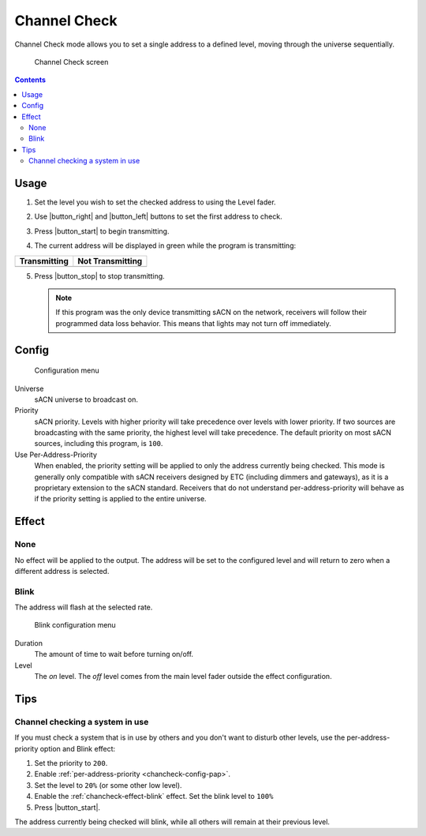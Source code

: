 .. index:: Channel Check

.. _chancheck:

Channel Check
=============

Channel Check mode allows you to set a single address to a defined level, moving through the universe sequentially.

.. figure:: screenshots/chancheck.png
   :class: screenshot

   Channel Check screen

.. contents::

.. _chancheck-usage:

Usage
-----

1. Set the level you wish to set the checked address to using the Level fader.

   .. image:: screenshots/level.png
      :class: screenshot

2. Use |button_right| and |button_left| buttons to set the first address
   to check.
3. Press |button_start| to begin transmitting.
4. The current address will be displayed in green while the program is transmitting:

.. |addr_transmit| image:: screenshots/addr_transmit.png

.. |addr_notransmit| image:: screenshots/addr_notransmit.png

.. list-table::
   :header-rows: 1

   * - Transmitting
     - Not Transmitting
   * - |addr_transmit|
     - |addr_notransmit|

5. Press |button_stop| to stop transmitting.

   .. note:: If this program was the only device transmitting sACN on the network, receivers will follow their
      programmed data loss behavior. This means that lights may not turn off immediately.

.. _chancheck-config:

Config
------

.. figure:: screenshots/config.png
   :class: screenshot

   Configuration menu

Universe
   .. _chancheck-config-universe:

   sACN universe to broadcast on.

Priority
   .. _chancheck-config-priority:

   sACN priority. Levels with higher priority will take precedence over levels with lower priority. If two
   sources are broadcasting with the same priority, the highest level will take precedence. The default priority on most
   sACN sources, including this program, is ``100``.

Use Per-Address-Priority
   .. _chancheck-config-pap:

   When enabled, the priority setting will be applied to only the address currently being
   checked. This mode is generally only compatible with sACN receivers designed by ETC (including dimmers and gateways),
   as it is a proprietary extension to the sACN standard. Receivers that do not understand per-address-priority will
   behave as if the priority setting is applied to the entire universe.

.. index:: Effects

.. _chancheck-effect:

Effect
------

.. _chancheck-effect-none:

None
^^^^

No effect will be applied to the output. The address will be set to the configured level and will return to zero when a
different address is selected.

.. index:: Blink

.. _chancheck-effect-blink:

Blink
^^^^^

The address will flash at the selected rate.

.. figure:: screenshots/blink.png
   :class: screenshot

   Blink configuration menu

Duration
   .. _chancheck-effect-blink-duration:

   The amount of time to wait before turning on/off.

Level
   .. _chancheck-effect-blink-level:

   The *on* level. The *off* level comes from the main level fader outside the effect configuration.

Tips
----

Channel checking a system in use
^^^^^^^^^^^^^^^^^^^^^^^^^^^^^^^^

If you must check a system that is in use by others and you don't want to disturb other levels, use the
per-address-priority option and Blink effect:

1. Set the priority to ``200``.
2. Enable :ref:`per-address-priority <chancheck-config-pap>`.
3. Set the level to ``20%`` (or some other low level).
4. Enable the :ref:`chancheck-effect-blink` effect. Set the blink level to ``100%``
5. Press |button_start|.

The address currently being checked will blink, while all others will remain at their previous level.
